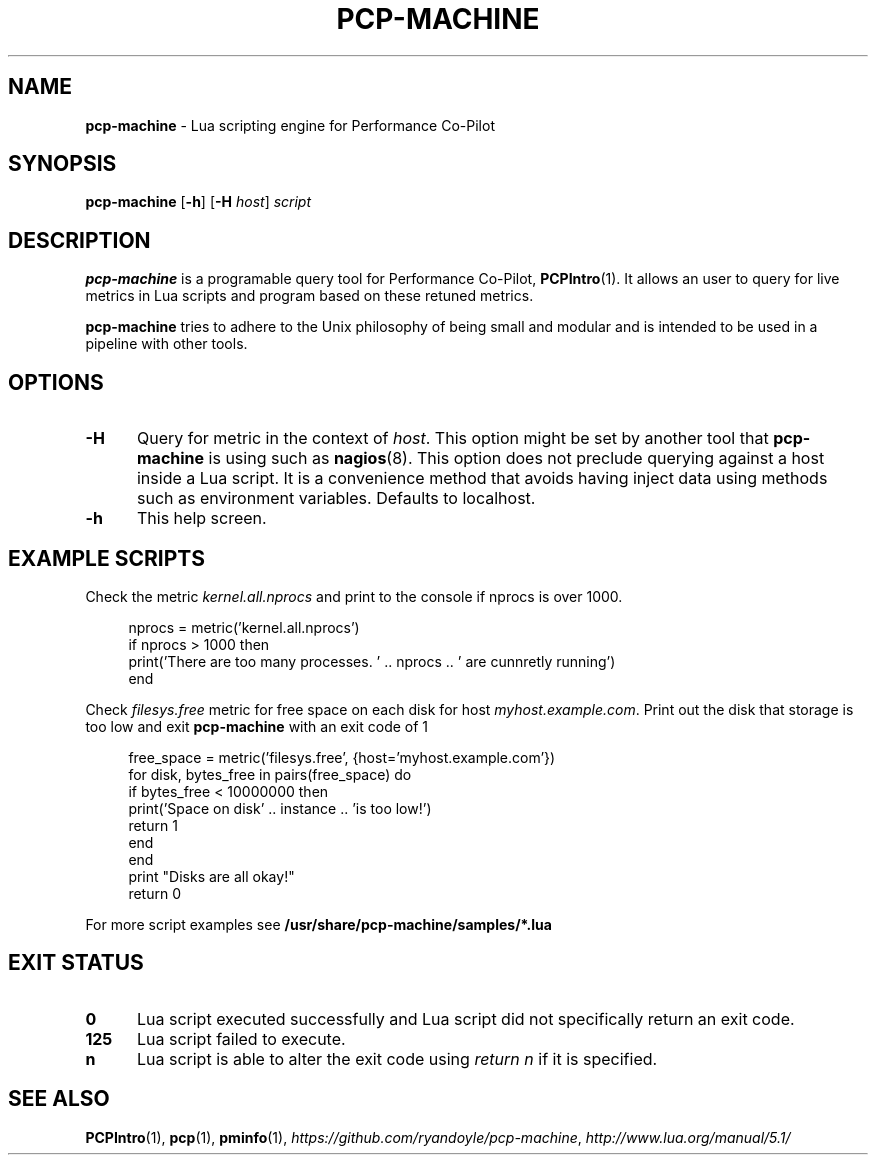 .TH PCP-MACHINE 1
.SH NAME
\f3pcp-machine\f1 - Lua scripting engine for Performance Co-Pilot
.SH SYNOPSIS
\f3pcp-machine\f1 [\f3-h\f1] [\f3-H\f1 \f2host\f1] \f2script\f1
.
.
.SH DESCRIPTION
.B pcp-machine 
is a programable query tool for Performance Co-Pilot,
.BR PCPIntro (1). 
It allows an user to query for live metrics in Lua scripts and program based on these retuned metrics.
.P
.B pcp-machine
tries to adhere to the Unix philosophy of being small and modular and is intended to be used in a pipeline with other tools.
.
.
.SH OPTIONS
.TP 5
.B \-H
Query for metric in the context of \fIhost\fR. This option might be set by another tool that \fBpcp-machine\fR is using such as \fBnagios\fR(8). This option does not preclude querying against a host inside a Lua script. It is a convenience method that avoids having inject data using methods such as environment variables. Defaults to localhost.
.
.TP 5
.B \-h
This help screen.
.
.
.SH EXAMPLE SCRIPTS
Check the metric \fIkernel.all.nprocs\fR and print to the console if nprocs is over 1000.
.sp
.RS 4
.nf
nprocs = metric('kernel.all.nprocs')
if nprocs > 1000 then
  print('There are too many processes. ' .. nprocs .. ' are cunnretly running')
end
.fi
.RE
.sp
Check \fIfilesys.free\fR metric for free space on each disk for host \fImyhost.example.com\fR. Print out the disk that storage is too low and exit \fBpcp-machine\fR with an exit code of 1
.sp
.RS 4
.nf
free_space = metric('filesys.free', {host='myhost.example.com'})
for disk, bytes_free in pairs(free_space) do
  if bytes_free < 10000000 then
    print('Space on disk' .. instance .. 'is too low!')
    return 1
  end
end
print "Disks are all okay!"
return 0

.fi
.RE
For more script examples see
.B /usr/share/pcp-machine/samples/*.lua
.
.
.SH EXIT STATUS
.TP 5
.B 0
Lua script executed successfully and Lua script did not specifically return an exit code.
.TP 5
.B 125 
Lua script failed to execute.
.TP 5
.B n
Lua script is able to alter the exit code using \fIreturn n\fR if it is specified.
.
.
.SH SEE ALSO
.BR PCPIntro (1),
.BR pcp (1),
.BR pminfo (1),
.IR https://github.com/ryandoyle/pcp-machine ,
.IR http://www.lua.org/manual/5.1/


